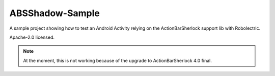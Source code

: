 ================
ABSShadow-Sample
================

A sample project showing how to test an Android Activity relying on the
ActionBarSherlock support lib with Robolectric.

Apache-2.0 licensed.

.. note::

    At the moment, this is not working because of the upgrade to ActionBarSherlock
    4.0 final.
